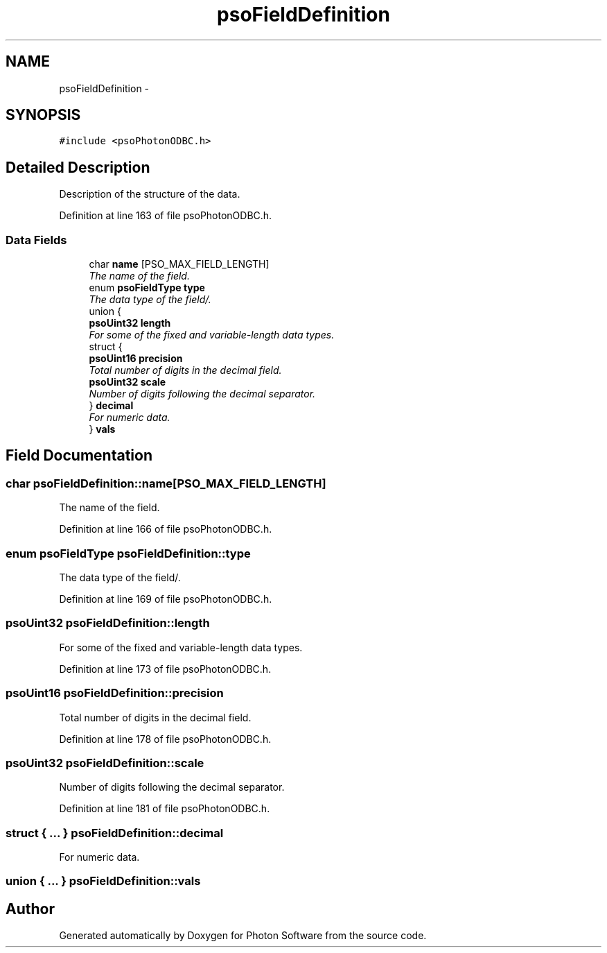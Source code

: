 .TH "psoFieldDefinition" 3 "27 Mar 2009" "Version 0.5.0" "Photon Software" \" -*- nroff -*-
.ad l
.nh
.SH NAME
psoFieldDefinition \- 
.SH SYNOPSIS
.br
.PP
\fC#include <psoPhotonODBC.h>\fP
.PP
.SH "Detailed Description"
.PP 
Description of the structure of the data. 
.PP
Definition at line 163 of file psoPhotonODBC.h.
.SS "Data Fields"

.in +1c
.ti -1c
.RI "char \fBname\fP [PSO_MAX_FIELD_LENGTH]"
.br
.RI "\fIThe name of the field. \fP"
.ti -1c
.RI "enum \fBpsoFieldType\fP \fBtype\fP"
.br
.RI "\fIThe data type of the field/. \fP"
.ti -1c
.RI "union {"
.br
.ti -1c
.RI "   \fBpsoUint32\fP \fBlength\fP"
.br
.RI "\fIFor some of the fixed and variable-length data types. \fP"
.ti -1c
.RI "   struct {"
.br
.ti -1c
.RI "      \fBpsoUint16\fP \fBprecision\fP"
.br
.RI "\fITotal number of digits in the decimal field. \fP"
.ti -1c
.RI "      \fBpsoUint32\fP \fBscale\fP"
.br
.RI "\fINumber of digits following the decimal separator. \fP"
.ti -1c
.RI "   } \fBdecimal\fP"
.br
.RI "\fIFor numeric data. \fP"
.ti -1c
.RI "} \fBvals\fP"
.br
.in -1c
.SH "Field Documentation"
.PP 
.SS "char \fBpsoFieldDefinition::name\fP[PSO_MAX_FIELD_LENGTH]"
.PP
The name of the field. 
.PP

.PP
Definition at line 166 of file psoPhotonODBC.h.
.SS "enum \fBpsoFieldType\fP \fBpsoFieldDefinition::type\fP"
.PP
The data type of the field/. 
.PP
Definition at line 169 of file psoPhotonODBC.h.
.SS "\fBpsoUint32\fP \fBpsoFieldDefinition::length\fP"
.PP
For some of the fixed and variable-length data types. 
.PP
Definition at line 173 of file psoPhotonODBC.h.
.SS "\fBpsoUint16\fP \fBpsoFieldDefinition::precision\fP"
.PP
Total number of digits in the decimal field. 
.PP

.PP
Definition at line 178 of file psoPhotonODBC.h.
.SS "\fBpsoUint32\fP \fBpsoFieldDefinition::scale\fP"
.PP
Number of digits following the decimal separator. 
.PP

.PP
Definition at line 181 of file psoPhotonODBC.h.
.SS "struct { ... }   \fBpsoFieldDefinition::decimal\fP"
.PP
For numeric data. 
.PP
.SS "union { ... }   \fBpsoFieldDefinition::vals\fP"
.PP


.SH "Author"
.PP 
Generated automatically by Doxygen for Photon Software from the source code.

